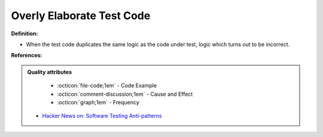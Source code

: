 Overly Elaborate Test Code
^^^^^
**Definition:**

* When the test code duplicates the same logic as the code under test, logic which turns out to be incorrect.


**References:**

.. admonition:: Quality attributes

    * :octicon:`file-code;1em` -  Code Example
    * :octicon:`comment-discussion;1em` -  Cause and Effect
    * :octicon:`graph;1em` -  Frequency

 * `Hacker News on: Software Testing Anti-patterns <https://news.ycombinator.com/item?id=16895784>`_

